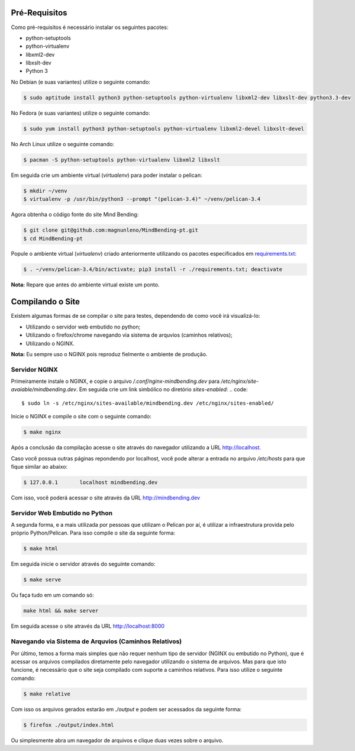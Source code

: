Pré-Requisitos
--------------

Como pré-requisitos é necessário instalar os seguintes pacotes:

- python-setuptools
- python-virtualenv
- libxml2-dev
- libxslt-dev
- Python 3

No Debian (e suas variantes) utilize o seguinte comando:

.. code::

        $ sudo aptitude install python3 python-setuptools python-virtualenv libxml2-dev libxslt-dev python3.3-dev

No Fedora (e suas variantes) utilize o seguinte comando:

.. code::

        $ sudo yum install python3 python-setuptools python-virtualenv libxml2-devel libxslt-devel

No Arch Linux utilize o seguinte comando:

.. code::

        $ pacman -S python-setuptools python-virtualenv libxml2 libxslt

Em seguida crie um ambiente virtual (`virtualenv`) para poder instalar o pelican:

.. code::

        $ mkdir ~/venv
        $ virtualenv -p /usr/bin/python3 --prompt "(pelican-3.4)" ~/venv/pelican-3.4

Agora obtenha o código fonte do site Mind Bending:

.. code::

        $ git clone git@github.com:magnunleno/MindBending-pt.git
        $ cd MindBending-pt

Popule o ambiente virtual (`virtualenv`) criado anteriormente utilizando os pacotes especificados em `requirements.txt`_:

.. code::

        $ . ~/venv/pelican-3.4/bin/activate; pip3 install -r ./requirements.txt; deactivate

**Nota:** Repare que antes do ambiente virtual existe um ponto.

.. _requirements.txt: https://github.com/magnunleno/MindBending-pt/blob/master/requirements.txt

Compilando o Site
-----------------

Existem algumas formas de se compilar o site para testes, dependendo de como você irá visualizá-lo:

- Utilizando o servidor web embutido no python;
- Utilizando o firefox/chrome navegando via sistema de arquvios (caminhos relativos);
- Utilizando o NGINX.

**Nota:** Eu sempre uso o NGINX pois reproduz fielmente o ambiente de produção.

Servidor NGINX
~~~~~~~~~~~~~~

Primeiramente instale o NGINX, e copie o arquivo `/.conf/nginx-mindbending.dev` para `/etc/nginx/site-avaiable/mindbending.dev`. Em seguida crie um link simbólico no diretório `sites-enabled`:
.. code::

        $ sudo ln -s /etc/nginx/sites-available/mindbending.dev /etc/nginx/sites-enabled/

Inicie o NGINX e compile o site com o seguinte comando:

.. code::

        $ make nginx

Após a conclusão da compilação acesse o site através do navegador utilizando a URL http://localhost.

Caso você possua outras páginas repondendo por localhost, você pode alterar a entrada no arquivo `/etc/hosts` para que fique similar ao abaixo:

.. code::

        $ 127.0.0.1       localhost mindbending.dev

Com isso, você poderá acessar o site através da URL http://mindbending.dev

Servidor Web Embutido no Python
~~~~~~~~~~~~~~~~~~~~~~~~~~~~~~~

A segunda forma, e a mais utilizada por pessoas que utilizam o Pelican por aí, é utilizar a infraestrutura provida pelo próprio Python/Pelican. Para isso compile o site da seguinte forma:

.. code::

        $ make html

Em seguida inicie o servidor através do seguinte comando:

.. code::

        $ make serve

Ou faça tudo em um comando só:

.. code::

        make html && make server

Em seguida acesse o site através da URL http://localhost:8000

Navegando via Sistema de Arquvios (Caminhos Relativos)
~~~~~~~~~~~~~~~~~~~~~~~~~~~~~~~~~~~~~~~~~~~~~~~~~~~~~~

Por último, temos a forma mais simples que não requer nenhum tipo de servidor (NGINX ou embutido no Python), que é acessar os arquivos compilados diretamente pelo navegador utilizando o sistema de arquivos. Mas para que isto funcione, é necessário que o site seja compilado com suporte a caminhos relativos. Para isso utilize o seguinte comando:

.. code::

        $ make relative

Com isso os arquivos gerados estarão em `./output` e podem ser acessados da seguinte forma:

.. code::

        $ firefox ./output/index.html

Ou simplesmente abra um navegador de arquivos e clique duas vezes sobre o arquivo.
